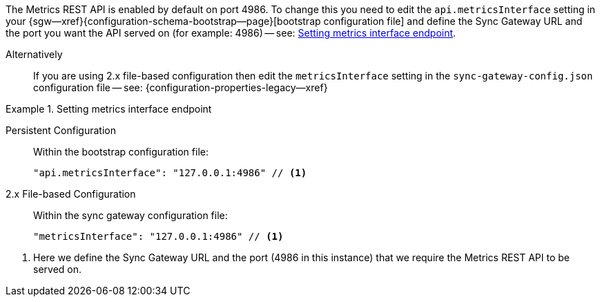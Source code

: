 // BEGIN -- inclusion -- prometheus-activation.adoc
//
The Metrics REST API is enabled by default on port 4986.
To change this you need to edit the `api.metricsInterface` setting in your {sgw--xref}{configuration-schema-bootstrap--page}[bootstrap configuration file] and define the Sync Gateway URL and the port you want the API served on (for example: 4986) -- see: <<ex-activate>>.

Alternatively::
  If you are using 2.x file-based configuration then edit the `metricsInterface` setting in the `sync-gateway-config.json` configuration file -- see: {configuration-properties-legacy--xref}

[#ex-activate]
.Setting metrics interface endpoint
====
[{tabs}]
=====
Persistent Configuration::
+
--
Within the bootstrap configuration file:

[source,json]
----
"api.metricsInterface": "127.0.0.1:4986" // <.>
----
--

2.x File-based Configuration::
+
--
Within the sync gateway configuration file:

[source,json]
----
"metricsInterface": "127.0.0.1:4986" // <.>
----
--

=====
<.> Here we define the Sync Gateway URL and the port (4986 in this instance) that we require the Metrics REST API to be served on.

====

// END -- inclusion -- prometheus-activation.adoc